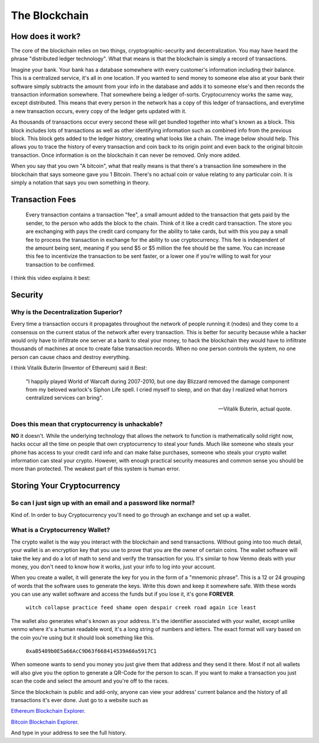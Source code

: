 **The Blockchain**
===================

How does it work?
------------------

The core of the blockchain relies on two things, cryptographic-security and decentralization. You may have heard the phrase "distributed ledger technology". What that means is that the blockchain is simply a record of transactions. 

Imagine your bank. Your bank has a database somewhere with every customer's information including their balance. This is a centralized service, it's all in one location. If you wanted to send money to someone else also at your bank their software simply subtracts the amount from your info in the database and adds it to someone else's and then records the transaction information somewhere. That somewhere being a ledger of-sorts. Cryptocurrency works the same way, except distributed. This means that every person in the network has a copy of this ledger of transactions, and everytime a new transaction occurs, every copy of the ledger gets updated with it. 

As thousands of transactions occur every second these will get bundled together into what's known as a block. This block includes lots of transactions as well as other identifying information such as combined info from the previous block. This block gets added to the ledger history, creating what looks like a chain. The image below should help. This allows you to trace the history of every transaction and coin back to its origin point and even back to the original bitcoin transaction. Once information is on the blockchain it can never be removed. Only more added. 

.. image:: images/blockchain.png


When you say that you own "A bitcoin", what that really means is that there's a transaction line somewhere in the blockchain that says someone gave you 1 Bitcoin. There's no actual coin or value relating to any particular coin. It is simply a notation that says you own something in theory.


Transaction Fees
-----------------

	Every transaction contains a transaction "fee", a small amount added to the transaction that gets paid by the sender, to the person who adds the block to the chain. Think of it like a credit card transaction. The store you are exchanging with pays the credit card company for the ability to take cards, but with this you pay a small fee to process the transaction in exchange for the ability to use cryptocurrency. This fee is independent of the amount being sent, meaning if you send $5 or $5 million the fee should be the same. You can increase this fee to incentivize the transaction to be sent faster, or a lower one if you're willing to wait for your transaction to be confirmed.


I think this video explains it best:

.. raw:: html

    <iframe width="560" height="315" src="https://www.youtube.com/embed/bBC-nXj3Ng4" title="YouTube video player" frameborder="0" allow="accelerometer; autoplay; clipboard-write; encrypted-media; gyroscope; picture-in-picture" allowfullscreen></iframe>

Security
---------

Why is the Decentralization Superior?
**************************************

Every time a transaction occurs it propagates throughout the network of people running it (nodes) and they come to a consensus on the current status of the network after every transaction. This is better for security because while a hacker would only have to infiltrate one server at a bank to steal your money, to hack the blockchain they would have to infiltrate thousands of machines at once to create false transaction records. When no one person controls the system, no one person can cause chaos and destroy everything.

I think Vitalik Buterin (Inventor of Ethereum) said it Best:

	"I happily played World of Warcaft during 2007-2010, but one day Blizzard removed the damage component from my beloved warlock's Siphon Life spell. I cried myself to sleep, and on that day I realized what horrors centralized services can bring".

	--  Vitalik Buterin, actual quote.

Does this mean that cryptocurrency is unhackable?
**************************************************

**NO** it doesn't. While the underlying technology that allows the network to function is mathematically solid right now, hacks occur all the time on people that own cryptocurrency to steal your funds. Much like someone who steals your phone has access to your credit card info and can make false purchases, someone who steals your crypto wallet information can steal your crypto. However, with enough practical security measures and common sense you should be more than protected. The weakest part of this system is human error.


Storing Your Cryptocurrency
----------------------------

So can I just sign up with an email and a password like normal?
****************************************************************

Kind of. In order to buy Cryptocurrency you'll need to go through an exchange and set up a wallet.


What is a Cryptocurrency Wallet?
*************************************

The crypto wallet is the way you interact with the blockchain and send transactions. Without going into too much detail, your wallet is an encryption key that you use to prove that you are the owner of certain coins. The wallet software will take the key and do a lot of math to send and verify the transaction for you. It's similar to how Venmo deals with your money, you don't need to know how it works, just your info to log into your account.

When you create a wallet, it will generate the key for you in the form of a "mnemonic phrase". This is a 12 or 24 grouping of words that the software uses to generate the keys. Write this down and keep it somewhere safe. With these words you can use any wallet software and access the funds but if you lose it, it's gone **FOREVER**.

	``witch collapse practice feed shame open despair creek road again ice least``

The wallet also generates what's known as your address. It's the identifier associated with your wallet, except unlike venmo where it's a human readable word, it's a long string of numbers and letters. The exact format will vary based on the coin you're using but it should look something like this.

	``0xaB5409b0E5a66AcC9D63f668414539A60a5917C1``

When someone wants to send you money you just give them that address and they send it there. Most if not all wallets will also give you the option to generate a QR-Code for the person to scan. If you want to make a transaction you just scan the code and select the amount and you're off to the races.

.. image:: images/qrcode.png
	:width: 120pt

Since the blockchain is public and add-only, anyone can view your address' current balance and the history of all transactions it's ever done. Just go to a website such as

`Ethereum Blockchain Explorer
<http://etherscan.io/>`_.

`Bitcoin Blockchain Explorer
<https://www.blockchain.com/explorer/>`_.

And type in your address to see the full history.
